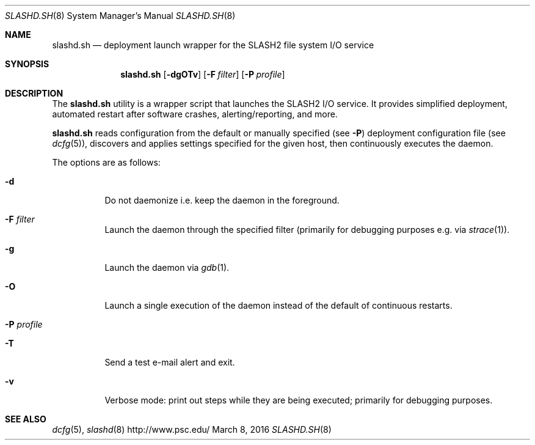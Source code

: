 .\" $Id$
.\" %GPL_START_LICENSE%
.\" ---------------------------------------------------------------------
.\" Copyright 2016, Google, Inc.
.\" All rights reserved.
.\"
.\" This program is free software; you can redistribute it and/or modify
.\" it under the terms of the GNU General Public License as published by
.\" the Free Software Foundation; either version 2 of the License, or (at
.\" your option) any later version.
.\"
.\" This program is distributed WITHOUT ANY WARRANTY; without even the
.\" implied warranty of MERCHANTABILITY or FITNESS FOR A PARTICULAR
.\" PURPOSE.  See the GNU General Public License contained in the file
.\" `COPYING-GPL' at the top of this distribution or at
.\" https://www.gnu.org/licenses/gpl-2.0.html for more details.
.\" ---------------------------------------------------------------------
.\" %END_LICENSE%
.Dd March 8, 2016
.Dt SLASHD.SH 8
.ds volume PSC \- SLASH2 Administrator's Manual
.Os http://www.psc.edu/
.Sh NAME
.Nm slashd.sh
.Nd deployment launch wrapper for the
.Tn SLASH2
file system I/O service
.Sh SYNOPSIS
.Nm slashd.sh
.Op Fl dgOTv
.Op Fl F Ar filter
.Op Fl P Ar profile
.Sh DESCRIPTION
The
.Nm
utility is a wrapper script that launches the SLASH2 I/O service.
It provides simplified deployment, automated restart after software
crashes, alerting/reporting, and more.
.Pp
.Nm
reads configuration from the default or manually specified
.Pq see Fl P
deployment configuration file
.Pq see Xr dcfg 5 ,
discovers and applies settings specified for the given host, then
continuously executes the daemon.
.Pp
The options are as follows:
.Bl -tag -width Ds
.It Fl d
Do not daemonize i.e. keep the daemon in the foreground.
.It Fl F Ar filter
Launch the daemon through the specified filter
.Pq primarily for debugging purposes e.g.\& via Xr strace 1 .
.It Fl g
Launch the daemon via
.Xr gdb 1 .
.It Fl O
Launch a single execution of the daemon instead of the default of
continuous restarts.
.It Fl P Ar profile
.It Fl T
Send a test e-mail alert and exit.
.It Fl v
Verbose mode: print out steps while they are being executed; primarily
for debugging purposes.
.El
.Sh SEE ALSO
.Xr dcfg 5 ,
.Xr slashd 8
